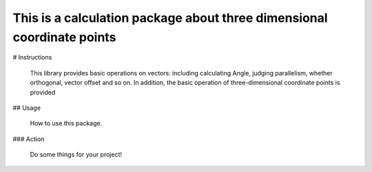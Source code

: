 
This is a calculation package about three dimensional coordinate points
=======================================================================

# Instructions

    This library provides basic operations on vectors: including calculating Angle, judging parallelism, whether orthogonal, vector offset and so on. In addition, the basic operation of three-dimensional coordinate points is provided

## Usage

    How to use this package.


### Action

    Do some things for your project!


